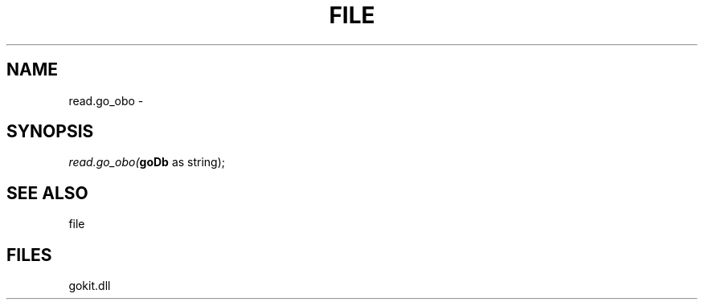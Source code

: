 .\" man page create by R# package system.
.TH FILE 1 2000-1月 "read.go_obo" "read.go_obo"
.SH NAME
read.go_obo \- 
.SH SYNOPSIS
\fIread.go_obo(\fBgoDb\fR as string);\fR
.SH SEE ALSO
file
.SH FILES
.PP
gokit.dll
.PP
